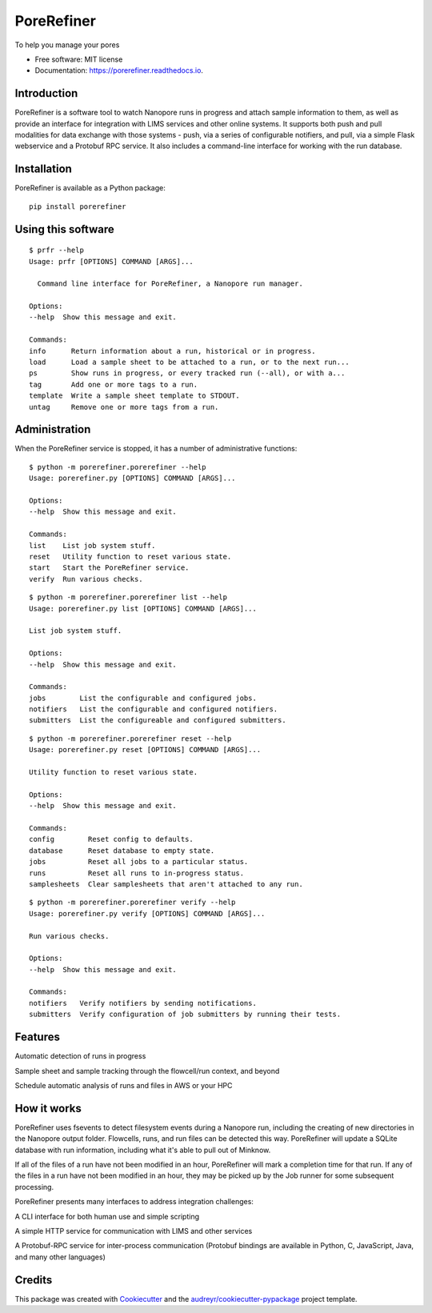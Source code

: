 ===========
PoreRefiner
===========


.. image:: https://img.shields.io/pypi/v/porerefiner.svg
        :target: https://pypi.python.org/pypi/porerefiner

.. image:: https://img.shields.io/travis/crashfrog/porerefiner.svg
        :target: https://travis-ci.org/crashfrog/porerefiner

.. image:: https://readthedocs.org/projects/porerefiner/badge/?version=latest
        :target: https://porerefiner.readthedocs.io/en/latest/?badge=latest
        :alt: Documentation Status




To help you manage your pores


* Free software: MIT license
* Documentation: https://porerefiner.readthedocs.io.


Introduction
------------

PoreRefiner is a software tool to watch Nanopore runs in progress and attach sample information to them, as well as provide an interface for integration with LIMS services and other online systems. It supports both push and pull modalities for data exchange with those systems - push, via a series of configurable notifiers, and pull, via a simple Flask webservice and a Protobuf RPC service. It also includes a command-line interface for working with the run database.

Installation
------------

PoreRefiner is available as a Python package:

::

    pip install porerefiner

Using this software
-------------------
::

    $ prfr --help
    Usage: prfr [OPTIONS] COMMAND [ARGS]...

      Command line interface for PoreRefiner, a Nanopore run manager.

    Options:
    --help  Show this message and exit.

    Commands:
    info      Return information about a run, historical or in progress.
    load      Load a sample sheet to be attached to a run, or to the next run...
    ps        Show runs in progress, or every tracked run (--all), or with a...
    tag       Add one or more tags to a run.
    template  Write a sample sheet template to STDOUT.
    untag     Remove one or more tags from a run.


Administration
--------------

When the PoreRefiner service is stopped, it has a number of administrative functions:

::

    $ python -m porerefiner.porerefiner --help
    Usage: porerefiner.py [OPTIONS] COMMAND [ARGS]...

    Options:
    --help  Show this message and exit.

    Commands:
    list    List job system stuff.
    reset   Utility function to reset various state.
    start   Start the PoreRefiner service.
    verify  Run various checks.

::

    $ python -m porerefiner.porerefiner list --help
    Usage: porerefiner.py list [OPTIONS] COMMAND [ARGS]...

    List job system stuff.

    Options:
    --help  Show this message and exit.

    Commands:
    jobs        List the configurable and configured jobs.
    notifiers   List the configurable and configured notifiers.
    submitters  List the configureable and configured submitters.

::

    $ python -m porerefiner.porerefiner reset --help
    Usage: porerefiner.py reset [OPTIONS] COMMAND [ARGS]...

    Utility function to reset various state.

    Options:
    --help  Show this message and exit.

    Commands:
    config        Reset config to defaults.
    database      Reset database to empty state.
    jobs          Reset all jobs to a particular status.
    runs          Reset all runs to in-progress status.
    samplesheets  Clear samplesheets that aren't attached to any run.

::

    $ python -m porerefiner.porerefiner verify --help
    Usage: porerefiner.py verify [OPTIONS] COMMAND [ARGS]...

    Run various checks.

    Options:
    --help  Show this message and exit.

    Commands:
    notifiers   Verify notifiers by sending notifications.
    submitters  Verify configuration of job submitters by running their tests.


Features
--------

Automatic detection of runs in progress

Sample sheet and sample tracking through the flowcell/run context, and beyond

Schedule automatic analysis of runs and files in AWS or your HPC

How it works
------------

PoreRefiner uses fsevents to detect filesystem events during a Nanopore run, including the creating of new directories in the Nanopore output folder. Flowcells, runs, and run files can be detected this way. PoreRefiner will update a SQLite database with run information, including what it's able to pull out of Minknow.

If all of the files of a run have not been modified in an hour, PoreRefiner will mark a completion time for that run. If any of the files in a run have not been modified in an hour, they may be picked up by the Job runner for some subsequent processing.

PoreRefiner presents many interfaces to address integration challenges:

A CLI interface for both human use and simple scripting

A simple HTTP service for communication with LIMS and other services

A Protobuf-RPC service for inter-process communication (Protobuf bindings are available in Python, C, JavaScript, Java, and many other languages)

Credits
-------

This package was created with Cookiecutter_ and the `audreyr/cookiecutter-pypackage`_ project template.

.. _Cookiecutter: https://github.com/audreyr/cookiecutter
.. _`audreyr/cookiecutter-pypackage`: https://github.com/audreyr/cookiecutter-pypackage
